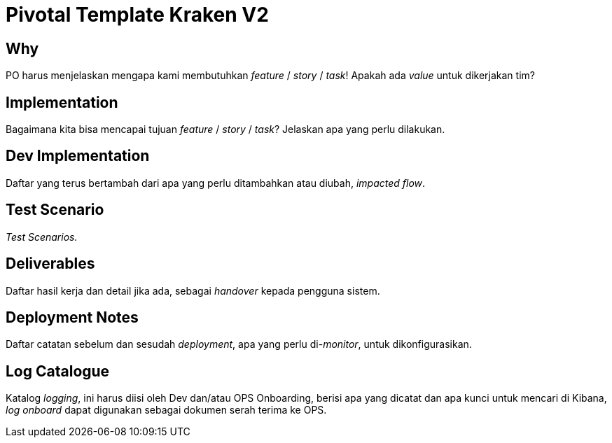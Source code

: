 = Pivotal Template Kraken V2

== Why

PO harus menjelaskan mengapa kami membutuhkan _feature_ / _story_ / _task_!
Apakah ada _value_ untuk dikerjakan tim?

== Implementation

Bagaimana kita bisa mencapai tujuan _feature_ / _story_ / _task_?
Jelaskan apa yang perlu dilakukan.

== Dev Implementation

Daftar yang terus bertambah dari apa yang perlu ditambahkan atau diubah, _impacted flow_.

== Test Scenario

_Test Scenarios._

== Deliverables

Daftar hasil kerja dan detail jika ada, sebagai _handover_ kepada pengguna sistem.

== Deployment Notes

Daftar catatan sebelum dan sesudah _deployment_, apa yang perlu di-_monitor_, untuk dikonfigurasikan.

== Log Catalogue

Katalog _logging_, ini harus diisi oleh Dev dan/atau OPS Onboarding, berisi apa yang dicatat dan apa kunci untuk mencari di Kibana, _log onboard_ dapat digunakan sebagai dokumen serah terima ke OPS.
